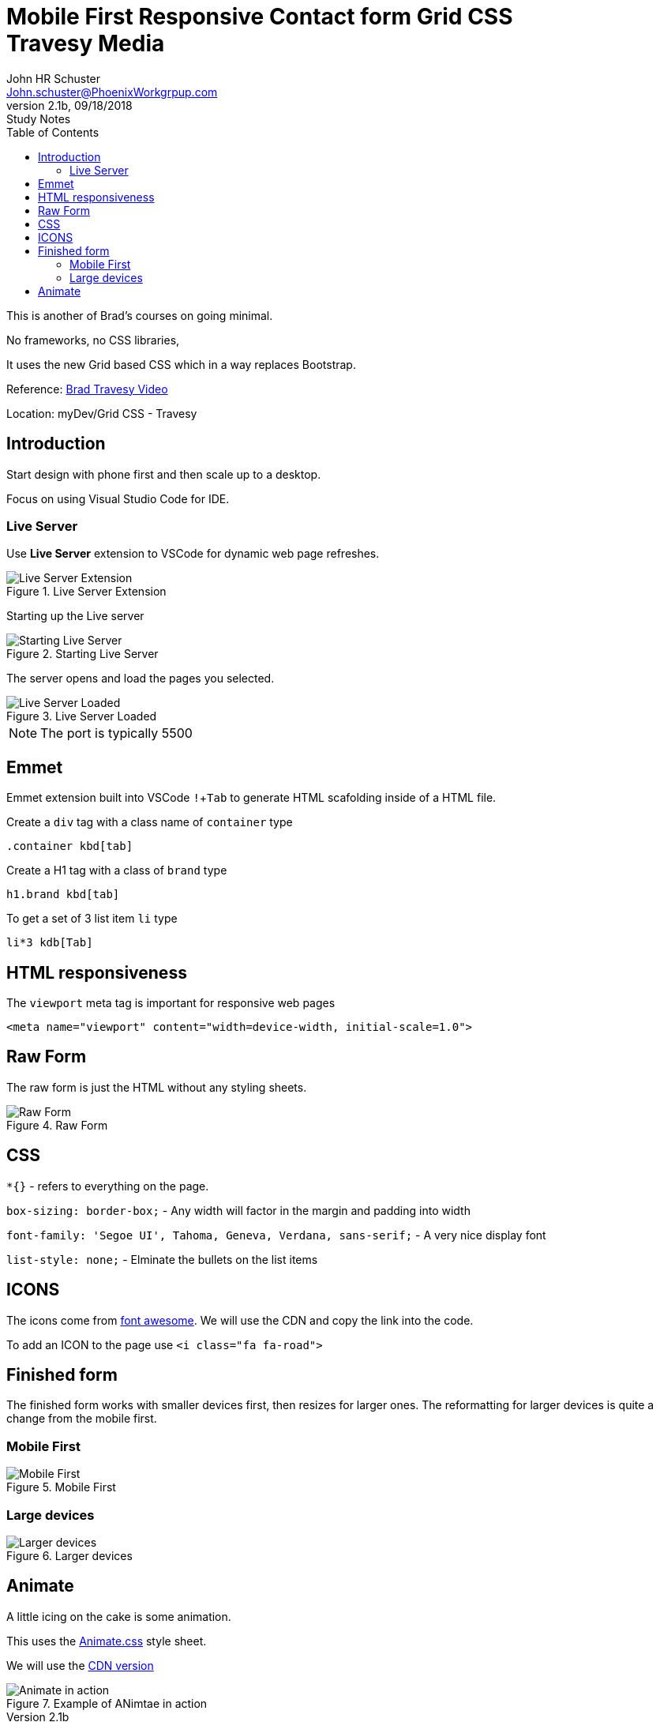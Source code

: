 = Mobile First Responsive Contact form Grid CSS +++<br>+++ Travesy Media
John Schuster <John.schuster@PhoenixWorkgrpup.com>
v2.1b, 09/18/2018: Study Notes
:Author: John HR Schuster
:Company: PLL
:toc: left
:toclevels: 4:
:imagesdir: ./images
:pagenums:
:experimental:
:source-hightlighter: pygments
:icons: font
:docdir: */documents
:github: https://github.com/GeekMustHave/Grid-CSS-Example.git
:linkattrs:
:seclinks:

This is another of Brad's courses on going minimal.

No frameworks, no CSS libraries,

It uses the new Grid based CSS which in a way replaces Bootstrap.

Reference: https://www.youtube.com/watch?v=M3qBpPw77qo[Brad Travesy Video]

Location: myDev/Grid CSS - Travesy

== Introduction

Start design with phone first and then scale up to a desktop.

Focus on using Visual Studio Code for IDE.

=== Live Server

Use *Live Server* extension to VSCode for dynamic web page refreshes.

.Live Server Extension
image::liveserver.png[Live Server Extension, align='center']

Starting up the Live server

.Starting Live Server
image::startliveserver.png[Starting Live Server, align='center']

The server opens and load the pages you selected.

.Live Server Loaded
image::liveserverloaded.png[Live Server Loaded, align='center']
 
NOTE: The port is typically 5500
 

 
== Emmet 


Emmet extension built into VSCode kbd:[!+Tab] to generate HTML scafolding inside of a HTML file.

Create a `div` tag with a class name of `container` type

 .container kbd[tab]

Create a H1 tag with a class of `brand` type

 h1.brand kbd[tab]

To get a set of 3 list item `li` type

  li*3 kdb[Tab]

  





== HTML responsiveness

The `viewport` meta tag is important for responsive web pages

  <meta name="viewport" content="width=device-width, initial-scale=1.0">



== Raw Form

The raw form is just the HTML without any styling sheets.

.Raw Form
image::rawform.png[Raw Form, align='center']
 
== CSS

`*{}` - refers to everything on the page.

`box-sizing: border-box;` - Any width will factor in the margin and padding into width

`font-family: 'Segoe UI', Tahoma, Geneva, Verdana, sans-serif;` - A very nice display font

`list-style: none;` - Elminate the bullets on the list items

== ICONS

The icons come from https://use.fontawesome.com[font awesome].
We will use the CDN and copy the link into the code.

To add an ICON to the page use  `<i class="fa fa-road">`

 
== Finished form

The finished form works with smaller devices first, then resizes for larger ones.  
The reformatting for larger devices is quite a change from the mobile first.

=== Mobile First

.Mobile First
image::mobilefirst.png[Mobile First, align='center']
 


=== Large devices

.Larger devices
image::largerdevices.png[Larger devices, align='center']

== Animate

A little icing on the cake is some animation.

This uses the https://daneden.github.io/animate.css/[Animate.css] style sheet.

We will use the https://cdnjs.com/libraries/animate.css/[CDN version]

.Example of ANimtae in action
image::animate.gif[Animate in action]




 






 
